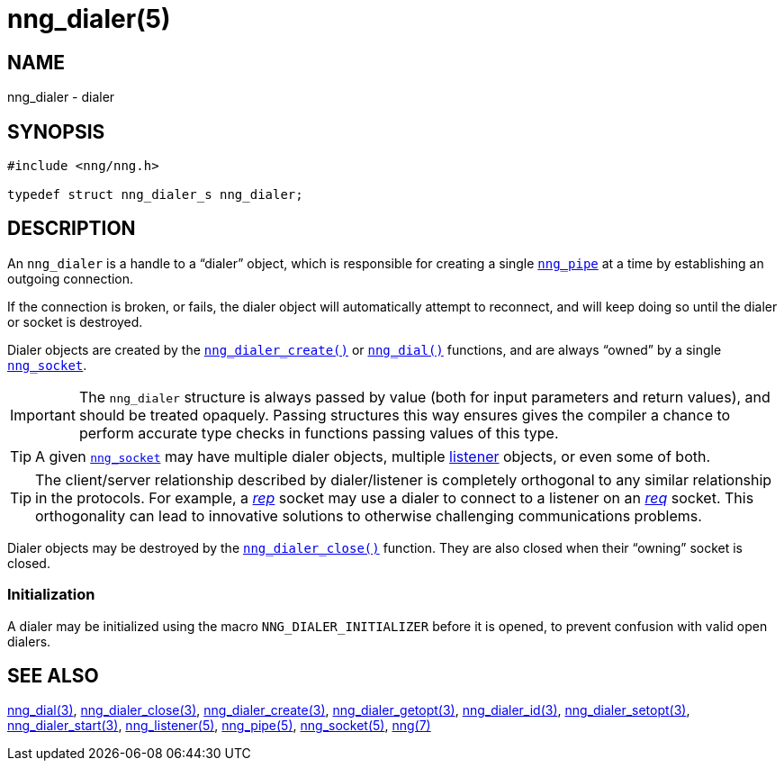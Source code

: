 = nng_dialer(5)
//
// Copyright 2018 Staysail Systems, Inc. <info@staysail.tech>
// Copyright 2018 Capitar IT Group BV <info@capitar.com>
//
// This document is supplied under the terms of the MIT License, a
// copy of which should be located in the distribution where this
// file was obtained (LICENSE.txt).  A copy of the license may also be
// found online at https://opensource.org/licenses/MIT.
//

== NAME

nng_dialer - dialer

== SYNOPSIS

[source, c]
----
#include <nng/nng.h>

typedef struct nng_dialer_s nng_dialer;
----

== DESCRIPTION

(((dialer)))
An `nng_dialer` is a handle to a "`dialer`" object, which is responsible for
creating a single xref:nng_pipe.5.adoc[`nng_pipe`] at a time by
establishing an outgoing connection.

If the connection is broken, or fails, the dialer object will automatically
attempt to reconnect, and will keep doing so until the dialer or socket is
destroyed.

Dialer objects are created by the
xref:nng_dialer_create.3.adoc[`nng_dialer_create()`]
or xref:nng_dial.3.adoc[`nng_dial()`] functions, and are always "`owned`"
by a single xref:nng_socket.5.adoc[`nng_socket`].

IMPORTANT: The `nng_dialer` structure is always passed by value (both
for input parameters and return values), and should be treated opaquely.
Passing structures this way ensures gives the compiler a chance to perform
accurate type checks in functions passing values of this type.

TIP: A given xref:nng_socket.5.adoc[`nng_socket`] may have multiple dialer
objects, multiple xref:nng_listener.5.adoc[listener] objects, or even some
of both.

TIP: The client/server relationship described by dialer/listener is
completely orthogonal to any similar relationship in the protocols.
For example, a xref:nng_rep.7.adoc[_rep_] socket may use a dialer
to connect to a listener on an xref:nng_req.7.adoc[_req_] socket.
This orthogonality can lead to innovative solutions to otherwise
challenging communications problems.

Dialer objects may be destroyed by the
xref:nng_dialer_close.3.adoc[`nng_dialer_close()`] function.
They are also closed when their "`owning`" socket is closed.

[[NNG_DIALER_INITIALIZER]]
=== Initialization

A dialer may be initialized using the macro `NNG_DIALER_INITIALIZER`
before it is opened, to prevent confusion with valid open dialers.

== SEE ALSO

[.text-left]
xref:nng_dial.3.adoc[nng_dial(3)],
xref:nng_dialer_close.3.adoc[nng_dialer_close(3)],
xref:nng_dialer_create.3.adoc[nng_dialer_create(3)],
xref:nng_dialer_getopt.3.adoc[nng_dialer_getopt(3)],
xref:nng_dialer_id.3.adoc[nng_dialer_id(3)],
xref:nng_dialer_setopt.3.adoc[nng_dialer_setopt(3)],
xref:nng_dialer_start.3.adoc[nng_dialer_start(3)],
xref:nng_listener.5.adoc[nng_listener(5)],
xref:nng_pipe.5.adoc[nng_pipe(5)],
xref:nng_socket.5.adoc[nng_socket(5)],
xref:nng.7.adoc[nng(7)]
